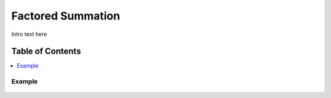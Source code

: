 
.. _detail-mathematics-5-factored-summation:

==================
Factored Summation
==================

Intro text here

Table of Contents
-----------------

.. contents::
   :depth: 2
   :local:

-------
Example
-------

.. figure:: /_static/detail-mathematics-5-factored-summation-1-MISSING_.png

